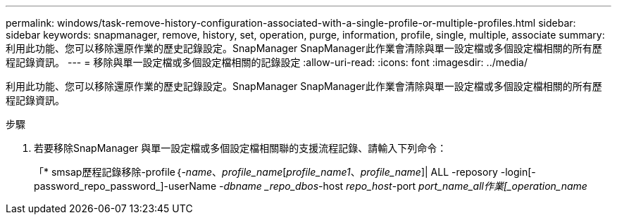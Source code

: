 ---
permalink: windows/task-remove-history-configuration-associated-with-a-single-profile-or-multiple-profiles.html 
sidebar: sidebar 
keywords: snapmanager, remove, history, set, operation, purge, information, profile, single, multiple, associate 
summary: 利用此功能、您可以移除還原作業的歷史記錄設定。SnapManager SnapManager此作業會清除與單一設定檔或多個設定檔相關的所有歷程記錄資訊。 
---
= 移除與單一設定檔或多個設定檔相關的記錄設定
:allow-uri-read: 
:icons: font
:imagesdir: ../media/


[role="lead"]
利用此功能、您可以移除還原作業的歷史記錄設定。SnapManager SnapManager此作業會清除與單一設定檔或多個設定檔相關的所有歷程記錄資訊。

.步驟
. 若要移除SnapManager 與單一設定檔或多個設定檔相關聯的支援流程記錄、請輸入下列命令：
+
「* smsap歷程記錄移除-profile｛_-name_、_profile_name_[_profile_name1_、_profile_name_]| ALL -reposory -login[-password_repo_password_]-userName _-dbname _repo_dbos_-host _repo_host_-port _port_name_all作業[_operation_name_



